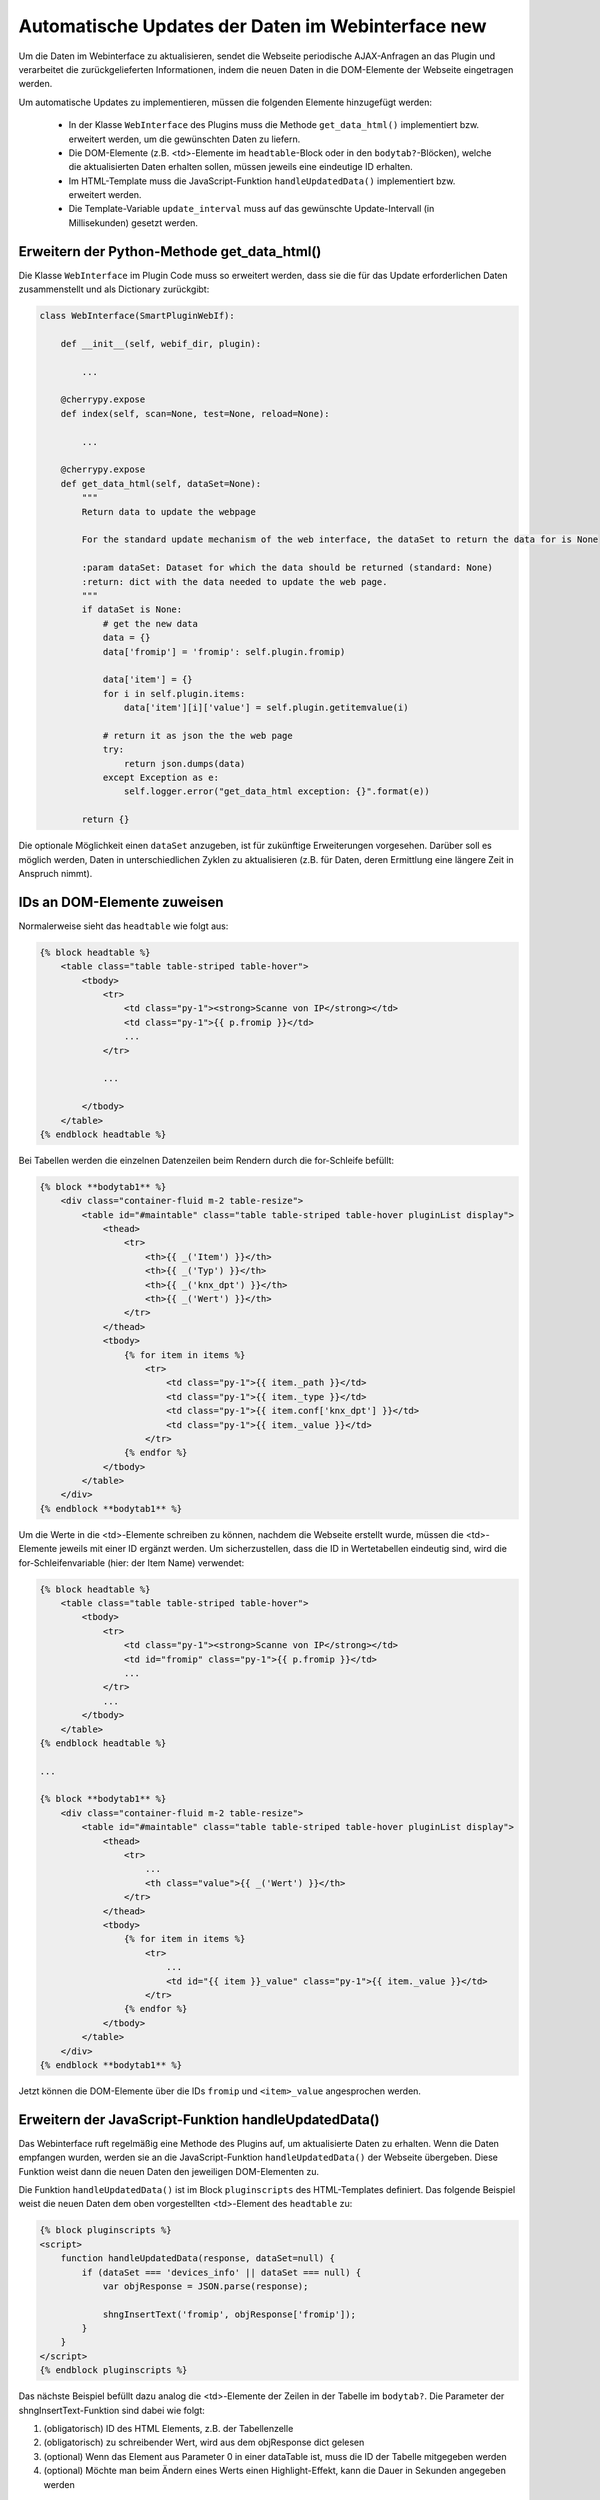 .. index:: Web Interface; Automatische Updates

.. role:: redsup
.. role:: bluesup



Automatische Updates der Daten im Webinterface :redsup:`new`
============================================================

Um die Daten im Webinterface zu aktualisieren, sendet die Webseite periodische AJAX-Anfragen
an das Plugin und verarbeitet die zurückgelieferten Informationen,
indem die neuen Daten in die DOM-Elemente der Webseite eingetragen werden.

Um automatische Updates zu implementieren, müssen die folgenden Elemente hinzugefügt werden:

  - In der Klasse ``WebInterface`` des Plugins muss die Methode ``get_data_html()`` implementiert bzw. erweitert werden, um die gewünschten Daten zu liefern.
  - Die DOM-Elemente (z.B. <td>-Elemente im ``headtable``-Block oder in den ``bodytab?``-Blöcken), welche die aktualisierten Daten erhalten sollen, müssen jeweils eine eindeutige ID erhalten.
  - Im HTML-Template muss die JavaScript-Funktion ``handleUpdatedData()`` implementiert bzw. erweitert werden.
  - Die Template-Variable ``update_interval`` muss auf das gewünschte Update-Intervall (in Millisekunden) gesetzt werden.


Erweitern der Python-Methode get_data_html()
--------------------------------------------

Die Klasse ``WebInterface`` im Plugin Code muss so erweitert werden, dass sie die für das Update erforderlichen Daten zusammenstellt und als Dictionary zurückgibt:

.. code-block:: PYTHON

    class WebInterface(SmartPluginWebIf):

        def __init__(self, webif_dir, plugin):

            ...

        @cherrypy.expose
        def index(self, scan=None, test=None, reload=None):

            ...

        @cherrypy.expose
        def get_data_html(self, dataSet=None):
            """
            Return data to update the webpage

            For the standard update mechanism of the web interface, the dataSet to return the data for is None

            :param dataSet: Dataset for which the data should be returned (standard: None)
            :return: dict with the data needed to update the web page.
            """
            if dataSet is None:
                # get the new data
                data = {}
                data['fromip'] = 'fromip': self.plugin.fromip)

                data['item'] = {}
                for i in self.plugin.items:
                    data['item'][i]['value'] = self.plugin.getitemvalue(i)

                # return it as json the the web page
                try:
                    return json.dumps(data)
                except Exception as e:
                    self.logger.error("get_data_html exception: {}".format(e))

            return {}


Die optionale Möglichkeit einen ``dataSet`` anzugeben, ist für zukünftige Erweiterungen vorgesehen.
Darüber soll es möglich werden, Daten in unterschiedlichen Zyklen zu aktualisieren
(z.B. für Daten, deren Ermittlung eine längere Zeit in Anspruch nimmt).


IDs an DOM-Elemente zuweisen
----------------------------

Normalerweise sieht das ``headtable`` wie folgt aus:

.. code-block:: html+jinja

    {% block headtable %}
        <table class="table table-striped table-hover">
            <tbody>
                <tr>
                    <td class="py-1"><strong>Scanne von IP</strong></td>
                    <td class="py-1">{{ p.fromip }}</td>
                    ...
                </tr>

                ...

            </tbody>
        </table>
    {% endblock headtable %}

Bei Tabellen werden die einzelnen Datenzeilen beim Rendern durch die for-Schleife befüllt:

.. code-block:: html+jinja

    {% block **bodytab1** %}
        <div class="container-fluid m-2 table-resize">
            <table id="#maintable" class="table table-striped table-hover pluginList display">
                <thead>
                    <tr>
                        <th>{{ _('Item') }}</th>
                        <th>{{ _('Typ') }}</th>
                        <th>{{ _('knx_dpt') }}</th>
                        <th>{{ _('Wert') }}</th>
                    </tr>
                </thead>
                <tbody>
                    {% for item in items %}
                        <tr>
                            <td class="py-1">{{ item._path }}</td>
                            <td class="py-1">{{ item._type }}</td>
                            <td class="py-1">{{ item.conf['knx_dpt'] }}</td>
                            <td class="py-1">{{ item._value }}</td>
                        </tr>
                    {% endfor %}
                </tbody>
            </table>
        </div>
    {% endblock **bodytab1** %}


Um die Werte in die <td>-Elemente schreiben zu können, nachdem die Webseite erstellt wurde,
müssen die <td>-Elemente jeweils mit einer ID ergänzt werden. Um sicherzustellen,
dass die ID in Wertetabellen eindeutig sind, wird die for-Schleifenvariable (hier: der Item Name) verwendet:

.. code-block:: html+jinja

    {% block headtable %}
        <table class="table table-striped table-hover">
            <tbody>
                <tr>
                    <td class="py-1"><strong>Scanne von IP</strong></td>
                    <td id="fromip" class="py-1">{{ p.fromip }}</td>
                    ...
                </tr>
                ...
            </tbody>
        </table>
    {% endblock headtable %}

    ...

    {% block **bodytab1** %}
        <div class="container-fluid m-2 table-resize">
            <table id="#maintable" class="table table-striped table-hover pluginList display">
                <thead>
                    <tr>
                        ...
                        <th class="value">{{ _('Wert') }}</th>
                    </tr>
                </thead>
                <tbody>
                    {% for item in items %}
                        <tr>
                            ...
                            <td id="{{ item }}_value" class="py-1">{{ item._value }}</td>
                        </tr>
                    {% endfor %}
                </tbody>
            </table>
        </div>
    {% endblock **bodytab1** %}

Jetzt können die DOM-Elemente über die IDs ``fromip`` und ``<item>_value`` angesprochen werden.


Erweitern der JavaScript-Funktion handleUpdatedData()
-----------------------------------------------------

Das Webinterface ruft regelmäßig eine Methode des Plugins auf, um aktualisierte Daten zu erhalten.
Wenn die Daten empfangen wurden, werden sie an die JavaScript-Funktion ``handleUpdatedData()``
der Webseite übergeben. Diese Funktion weist dann die neuen Daten den jeweiligen DOM-Elementen zu.

Die Funktion ``handleUpdatedData()`` ist im Block ``pluginscripts`` des HTML-Templates definiert.
Das folgende Beispiel weist die neuen Daten dem oben vorgestellten <td>-Element des ``headtable`` zu:

.. code-block:: html+jinja

    {% block pluginscripts %}
    <script>
        function handleUpdatedData(response, dataSet=null) {
            if (dataSet === 'devices_info' || dataSet === null) {
                var objResponse = JSON.parse(response);

                shngInsertText('fromip', objResponse['fromip']);
            }
        }
    </script>
    {% endblock pluginscripts %}


Das nächste Beispiel befüllt dazu analog die <td>-Elemente der Zeilen in der Tabelle im ``bodytab?``.
Die Parameter der shngInsertText-Funktion sind dabei wie folgt:

#. (obligatorisch) ID des HTML Elements, z.B. der Tabellenzelle

#. (obligatorisch) zu schreibender Wert, wird aus dem objResponse dict gelesen

#. (optional) Wenn das Element aus Parameter 0 in einer dataTable ist, muss die ID der Tabelle mitgegeben werden

#. (optional) Möchte man beim Ändern eines Werts einen Highlight-Effekt, kann die Dauer in Sekunden angegeben werden


.. code-block:: html+jinja

    {% block pluginscripts %}
    <script>
        function handleUpdatedData(response, dataSet=null) {
            if (dataSet === 'devices_info' || dataSet === null) {
                var objResponse = JSON.parse(response);

                for (var item in objResponse) {
                    shngInsertText(item+'_value', objResponse['item'][item]['value'], null, 2);
                    // bei Tabellen mit datatables Funktion sollte die Zeile lauten:
                    // shngInsertText(item+'_value', objResponse['item'][item]['value'], 'maintable', 2);
                }
            }
        }
    </script>
    {% endblock pluginscripts %}


Sortierbare Tabellen
--------------------

Wie erwähnt muss für das Aktivieren von sortier- und durchsuchbaren Tabellen der entsprechende Script-Block
wie in :doc:`Das Webinterface mit Inhalt füllen </entwicklung/plugins/webinterface_filling_webinterface>`
unter Punkt 3 beschrieben eingefügt werden. Dabei ist auch zu beachten, dass der zu sortierenden
Tabelle eine entsprechende ID gegeben wird (im Beispiel oben ``#maintable``) und die Klasse ``display``
ergänzt wird.

Damit die neuen Daten auch von datatables.js erkannt und korrekt sortiert werden, ist es wichtig,
dem Aufruf ``shngInsertText`` die Tabellen-ID als dritten Parameter mitzugeben (im Beispiel 'maintable').

Standardmäßig werden die Spalten automatisch so skaliert, dass sich den Inhalten anpassen. Möchte man
bestimmten Spalten eine konkrete Breite vorgeben, sollte im Block ``pluginstyles`` entsprechender
Code eingefügt werden. Außerdem sind die ``<th>`` Tags natürlich mit den entsprechenden Klassen zu bestücken.
Zusätzlich/alternativ kann die Tabelle auch mit dem css Style ``table-layout: fixed;`` versehen werden,
um die dynamische Anpassung der Spaltenbreite gänzlich zu unterbinden.

.. code-block:: css+jinja

    {% block pluginstyles %}
    <style>
      table th.dpt {
        width: 40px;
      }
      table th.value {
        width: 100px;
      }
      #maintable {
         display: none;
      }
    </style>
    {% endblock pluginstyles %}


Sollte der Inhalt einer Spalte erwartungsgemäß sehr breit sein, kann die Spalte stattdessen auch
als ausklappbare Informationszeile konfiguriert werden. Dann empfiehlt es sich auf jeden Fall,
wie oben angegeben, die Tabelle per CSS unsichtbar zu machen. Die datatables.js defaults sorgen dafür,
dass die Tabelle nach der kompletten Inititalisierung angezeigt wird. Dadurch wird ein
mögliches Flackern der Seite beim Aufbau verhindert. Die Deklaration der Tabelle im pluginscripts
Block hat dabei wie folgt auszusehen, wobei bei ``targets`` die interne Nummerierung der Spalten
anzugeben ist (0 wäre die erste Tabellenspalte, 2 die zweite, etc.).

.. code-block:: html+jinja

    table = $('#maintable').DataTable( {
      "columnDefs": [{ "targets": 0, "className": "none"}].concat($.fn.dataTable.defaults.columnDefs)
    } );


Hervorheben von Änderungen
--------------------------

Wird über ``shngInsertText`` der Inhalt eines HTML Elements aktualisiert, kann dies optional durch einen
farbigen Hintergrund hervorgehoben werden. Der jquery UI Effekt ``switchClass`` wechselt dabei sanft
von einer CSS Klasse zur anderen. Die Dauer des Effekts kann im letzten Parameter des Aufrufs von
``shngInsertText`` in Sekunden angegeben werden. Eine Dauer von 0 oder keine Angabe sorgen dafür,
dass kein Highlight Effekt ausgeführt wird. Außerdem wird der Effekt auch nicht aktiviert, wenn der vorige
Wert ``...`` war (z.B. beim Initialisieren der Tabelle, bevor aktualisierte Werte vom Plugin kommen).
Die beiden Klassen sind bereits hinterlegt, können aber in der index.html im Block ``pluginStyles``
bei Bedarf überschrieben werden.

.. code-block:: css+jinja

    {% block pluginstyles %}
    <style>
        .shng_effect_highlight {
          background-color: #FFFFE0;
        }
        .shng_effect_standard {
          background-color: none;
        }
    </style>
    {% endblock pluginstyles %}


Festlegen des Aktualisierungsintervalls
---------------------------------------

Zu Beginn der Templatedatei ``webif/templates/index.html`` findet sich die folgende Zeile:

.. code-block:: css+jinja

   {% set update_interval = 0 %}

Diese wird auf den gewünschten Wert in Millisekunden gesetzt. Dabei muss sichergestellt sein, dass das gewählte Intervall lang genug ist, dass die Python-Methode ``get_data_html()`` des Plugins die Daten liefern kann, bevor das Intervall abläuft. Wenn nur Daten zurückgegeben werden, die von anderen Routinen und Threads des Plugins bereits bereitgestellt wurden, kann ein Update-Intervall von ca. 1000 ms gewählt werden. Wenn die Python-Methode ``get_data_html()`` selbst noch weitere Routinen ausführen muss, sollte das Update-Intervall wahrscheinlich nicht kleiner als 5000 ms sein.

.. warning::

    Das Intervall darf nicht zu klein sein. Die Dauer **MUSS** länger sein als die notwendige Zeit zur Ausführung der Python-Methode ``get_data_html()``.
